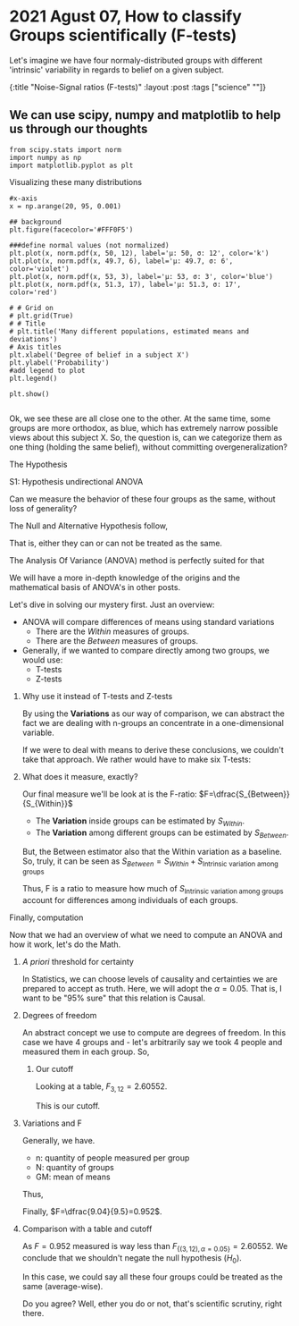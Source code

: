 #+STARTUP: inlineimages
#+STARTUP: latexpreview


* 2021 Agust 07, How to classify Groups scientifically (F-tests)
Let's imagine we have four normaly-distributed groups with different
'intrinsic' variability in regards to belief on a given subject.

{:title "Noise-Signal ratios (F-tests)"
 :layout :post
 :tags  ["science" ""]}

** We can use scipy, numpy and matplotlib to help us through our thoughts 
	  #+NAME: cbdc1991-d500-4fb1-93d0-2e164213fdfc
	  #+begin_src ein-python
	    from scipy.stats import norm
	    import numpy as np
	    import matplotlib.pyplot as plt
    #+end_src

    #+RESULTS: cbdc1991-d500-4fb1-93d0-2e164213fdfc

**** Visualizing these many distributions
          #+NAME: 04b23b1f-90a7-4ec0-aa5b-c43b0733a995
	  #+begin_src ein-python :session localhost :results output 
            #x-axis
            x = np.arange(20, 95, 0.001)
            
            ## background
            plt.figure(facecolor='#FFF0F5')
            
            ###define normal values (not normalized)
            plt.plot(x, norm.pdf(x, 50, 12), label='μ: 50, σ: 12', color='k')
            plt.plot(x, norm.pdf(x, 49.7, 6), label='μ: 49.7, σ: 6', color='violet')
            plt.plot(x, norm.pdf(x, 53, 3), label='μ: 53, σ: 3', color='blue')
            plt.plot(x, norm.pdf(x, 51.3, 17), label='μ: 51.3, σ: 17', color='red')
            
            # # Grid on
            # plt.grid(True)
            # # Title
            # plt.title('Many different populations, estimated means and deviations')
            # Axis titles
            plt.xlabel('Degree of belief in a subject X')
            plt.ylabel('Probability')
            #add legend to plot
            plt.legend()
            
            plt.show()
            
  #+end_src

   [[file:ein-images/ob-ein-d242b8613da3597d356c9ea4a8f05a81.png]]

Ok, we see these are all close one to the other. At the same time,
some groups are more orthodox, as blue, which has extremely narrow
possible views about this subject X. So, the question is, can we
categorize them as one thing (holding the same belief), without
committing overgeneralization?


**** The Hypothesis
**** S1: Hypothesis undirectional ANOVA
Can we measure the behavior of these four groups as the same, without loss of generality?

     The Null and Alternative Hypothesis follow,
	  \begin{equation}
     \begin{aligned}
     \begin{cases}
	  H_0: \hat{\mu_1}&=\hat{\mu_2}=\hat{\mu_3}=\hat{\mu_4}\\
	  H_1: \hat{\mu_i}&\neq \hat{\mu_j},\quad i\neq{}j
     \end{cases}
     \end{aligned}
     \end{equation}

     That is, either they can or can not be treated as the same. 
     
**** The Analysis Of Variance (ANOVA) method is perfectly suited for that

We will have a more in-depth knowledge of the origins and  the
mathematical basis of ANOVA's in other posts.

Let's dive in solving our mystery first. Just an overview:

- ANOVA will compare differences of means using standard variations
  + There are the /Within/ measures of groups.
  + There are the /Between/ measures of groups.
- Generally, if we wanted to compare directly among two groups, we
  would use:
  + T-tests
  + Z-tests

***** Why use it instead of T-tests and Z-tests
By using the *Variations* as our way of comparison, we can abstract
the fact we are dealing with n-groups an concentrate in a
one-dimensional variable.

If we were to deal with means to derive these conclusions, we couldn't
take that approach. We rather would have to make six T-tests:

\begin{equation}
\begin{aligned}
\binom{\textrm{n-groups}}{2}&= \frac{n!}{2!(n-2)!}\\
\implies n=4\, : \binom{\textrm{4}}{2}&= \frac{4!}{2!(4-2)!}=6
\end{aligned}
\end{equation}

***** What does it measure, exactly?
Our final measure we'll be look at is the F-ratio: $F=\dfrac{S_{Between}}{S_{Within}}$
- The *Variation* inside groups can be estimated by $S_{Within}$.
- The *Variation* among different groups can be estimated by
  $S_{Between}$.

But, the Between estimator also that the Within variation as a
baseline. So, truly, it can be seen as $S_{Between}=S_{Within}+
S_{\textrm{Intrinsic variation among groups}}$

Thus, F is a ratio to measure how much of $S_{\textrm{Intrinsic variation
among groups}}$ account for differences among individuals of each
groups.

**** Finally, computation

Now that we had an overview of what we need to compute an ANOVA and
how it work, let's do the Math.

***** /A priori/ threshold for certainty
In Statistics, we can choose levels of causality and certainties we
are prepared to accept as truth. Here, we will adopt the
$\alpha=0.05$. That is, I want to be "95% sure" that this relation is Causal.  

***** Degrees of freedom
An abstract concept we use to compute are degrees of freedom. In this
case we have 4 groups and  - let's arbitrarily say we took 4 people and
measured them in each group. So,

        \begin{equation}
        \begin{aligned}
        \begin{cases}
        df_{between}&=(n_{\textrm{groups}}-1)=3 \\
        df_{within}&=(n_{\textrm{measures}}-n_{\textrm{groups}})=12\\
        \end{cases}
        \end{aligned}
        \end{equation}

****** Our cutoff
Looking at a table, $F_{3,12}=2.60552$.

This is our cutoff.
        
***** Variations and F

Generally, we have.
	\begin{equation}
    \begin{aligned}
    F&=\dfrac{S_{Between}}{S_{Within}}\\
    \quad S_{Between}&=\sqrt{n.S^2_M}\\
     S^2_M&=\dfrac{\sum{(M-GM)^2}}{df_{between}}\\
    \quad S_{Within}&=\dfrac{\sum_{i=1}^N{S_i^2}}{N}
    \end{aligned}
    \end{equation}

- n: quantity of people measured per group
- N: quantity of groups
- GM: mean of means

Thus,

	\begin{equation}
    \begin{aligned}
GM &= \frac{50+49.7+53+51.3}{4}=51\\
    \quad S_{Within}&=\dfrac{12+6+3+17}{4}=9.5\\
     \implies S^2_M&=\dfrac{(50-51)^2+(49.7-51)^2+(53-51)^2+(51.3-51)^2}{(4-1)}= 2.26\\
    \quad S_{Between}&=\sqrt{4\times{}2.26}=9.04\\
    \end{aligned}
    \end{equation}

 Finally, $F=\dfrac{9.04}{9.5}=0.952$.

***** Comparison with a table and cutoff
As $F=0.952$ measured is way less than
$F_{\{(3,\,12),\,\alpha=0.05\}}=2.60552$.  We conclude that we shouldn't
negate the null hypothesis ($H_0$).

In this case, we could say all these four groups could be treated as the same (average-wise).

Do you agree? Well, ether you do or not, that's scientific scrutiny, right there.
